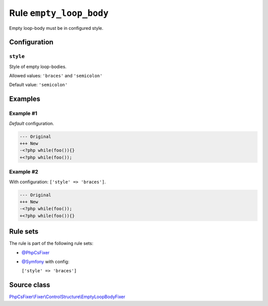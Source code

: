 ========================
Rule ``empty_loop_body``
========================

Empty loop-body must be in configured style.

Configuration
-------------

``style``
~~~~~~~~~

Style of empty loop-bodies.

Allowed values: ``'braces'`` and ``'semicolon'``

Default value: ``'semicolon'``

Examples
--------

Example #1
~~~~~~~~~~

*Default* configuration.

.. code-block:: diff

   --- Original
   +++ New
   -<?php while(foo()){}
   +<?php while(foo());

Example #2
~~~~~~~~~~

With configuration: ``['style' => 'braces']``.

.. code-block:: diff

   --- Original
   +++ New
   -<?php while(foo());
   +<?php while(foo()){}

Rule sets
---------

The rule is part of the following rule sets:

- `@PhpCsFixer <./../../ruleSets/PhpCsFixer.rst>`_
- `@Symfony <./../../ruleSets/Symfony.rst>`_ with config:

  ``['style' => 'braces']``


Source class
------------

`PhpCsFixer\\Fixer\\ControlStructure\\EmptyLoopBodyFixer <./../src/Fixer/ControlStructure/EmptyLoopBodyFixer.php>`_
